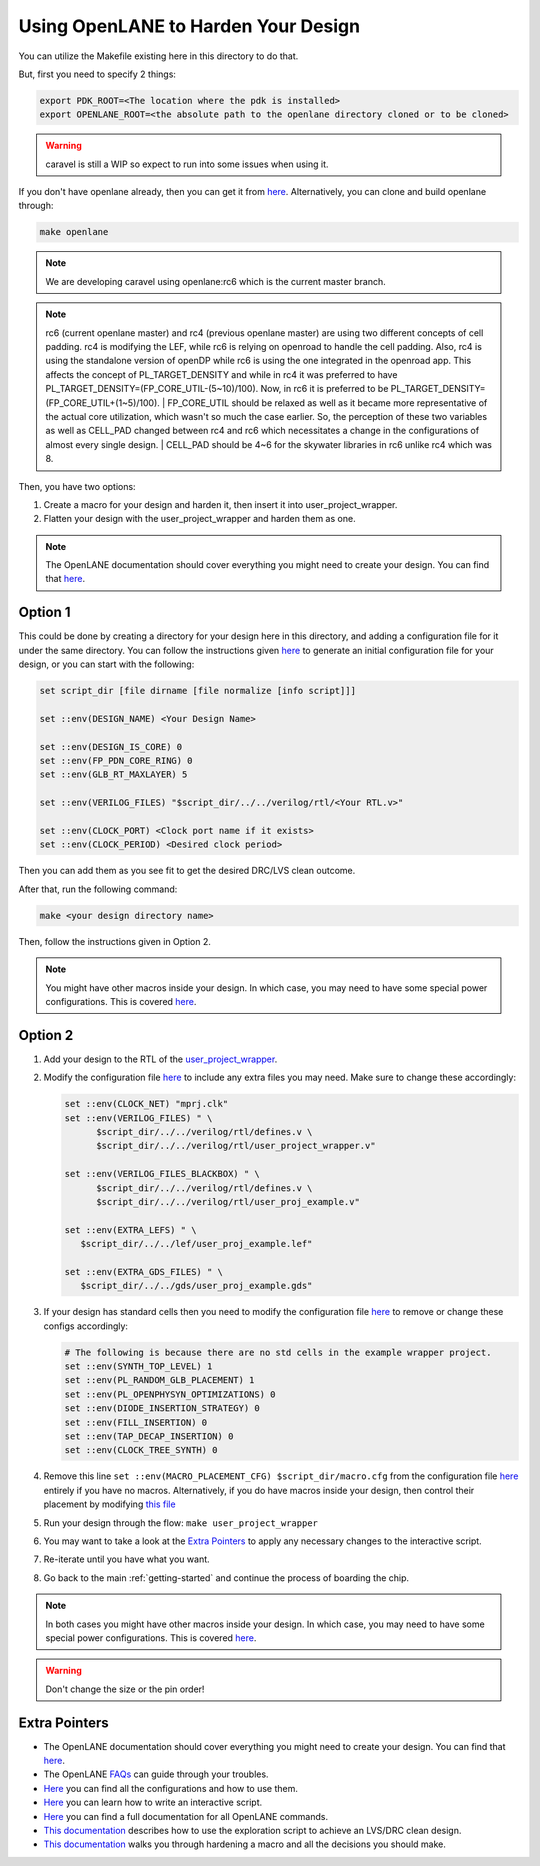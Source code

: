 .. raw:: html

   <!---
   # SPDX-FileCopyrightText: 2020 Efabless Corporation
   #
   # Licensed under the Apache License, Version 2.0 (the "License");
   # you may not use this file except in compliance with the License.
   # You may obtain a copy of the License at
   #
   #      http://www.apache.org/licenses/LICENSE-2.0
   #
   # Unless required by applicable law or agreed to in writing, software
   # distributed under the License is distributed on an "AS IS" BASIS,
   # WITHOUT WARRANTIES OR CONDITIONS OF ANY KIND, either express or implied.
   # See the License for the specific language governing permissions and
   # limitations under the License.
   #
   # SPDX-License-Identifier: Apache-2.0
   -->

.. _carave-with-openlane:

Using OpenLANE to Harden Your Design
====================================

You can utilize the Makefile existing here in this directory to do that.

But, first you need to specify 2 things:

.. code:: bash

    export PDK_ROOT=<The location where the pdk is installed>
    export OPENLANE_ROOT=<the absolute path to the openlane directory cloned or to be cloned>

.. warning::

      caravel is still a WIP so expect to run into some issues when using it.

If you don't have openlane already, then you can get it from
`here <https://github.com/efabless/openlane>`__. Alternatively, you can
clone and build openlane through:

.. code:: bash

        make openlane

.. note::

      We are developing caravel using openlane:rc6 which is the current master branch.

.. note::

      rc6 (current openlane master) and rc4 (previous openlane
      master) are using two different concepts of cell padding. rc4 is
      modifying the LEF, while rc6 is relying on openroad to handle the cell
      padding. Also, rc4 is using the standalone version of openDP while rc6
      is using the one integrated in the openroad app. This affects the
      concept of PL\_TARGET\_DENSITY and while in rc4 it was preferred to have
      PL\_TARGET\_DENSITY=(FP\_CORE\_UTIL-(5\~10)/100). Now, in rc6 it is
      preferred to be PL\_TARGET\_DENSITY=(FP\_CORE\_UTIL+(1\~5)/100).
      | FP\_CORE\_UTIL should be relaxed as well as it became more
      representative of the actual core utilization, which wasn't so much the
      case earlier. So, the perception of these two variables as well as
      CELL\_PAD changed between rc4 and rc6 which necessitates a change in the
      configurations of almost every single design.
      | CELL\_PAD should be 4\~6 for the skywater libraries in rc6 unlike rc4
      which was 8.

Then, you have two options:

#. Create a macro for your design and harden it, then insert it into
   user\_project\_wrapper.

#. Flatten your design with the user\_project\_wrapper and harden them
   as one.

.. note::

      The OpenLANE documentation should cover everything you might
      need to create your design. You can find that
      `here <https://github.com/efabless/openlane/blob/master/README.md>`__.

Option 1
--------

This could be done by creating a directory for your design here in this
directory, and adding a configuration file for it under the same
directory. You can follow the instructions given
`here <https://github.com/efabless/openlane#adding-a-design>`__ to
generate an initial configuration file for your design, or you can start
with the following:

.. code:: tcl

    set script_dir [file dirname [file normalize [info script]]]

    set ::env(DESIGN_NAME) <Your Design Name>

    set ::env(DESIGN_IS_CORE) 0
    set ::env(FP_PDN_CORE_RING) 0
    set ::env(GLB_RT_MAXLAYER) 5

    set ::env(VERILOG_FILES) "$script_dir/../../verilog/rtl/<Your RTL.v>"

    set ::env(CLOCK_PORT) <Clock port name if it exists>
    set ::env(CLOCK_PERIOD) <Desired clock period>

Then you can add them as you see fit to get the desired DRC/LVS clean
outcome.

After that, run the following command:

.. code:: bash

    make <your design directory name>

Then, follow the instructions given in Option 2.

.. note::

      You might have other macros inside your design. In which case,
      you may need to have some special power configurations. This is covered
      `here <https://github.com/efabless/openlane/blob/master/doc/hardening_macros.md#power-grid-pdn>`__.

Option 2
--------

#. Add your design to the RTL of the
   `user\_project\_wrapper <https://github.com/efabless/caravel/blob/master/verilog/rtl/user_project_wrapper.v>`__.

#. Modify the configuration file `here <https://github.com/efabless/caravel/blob/master/openlane/user_project_wrapper/config.tcl>`__ to include any extra
   files you may need. Make sure to change these accordingly:

   .. code:: tcl

      set ::env(CLOCK_NET) "mprj.clk"
      set ::env(VERILOG_FILES) " \
            $script_dir/../../verilog/rtl/defines.v \
            $script_dir/../../verilog/rtl/user_project_wrapper.v"

      set ::env(VERILOG_FILES_BLACKBOX) " \
            $script_dir/../../verilog/rtl/defines.v \
            $script_dir/../../verilog/rtl/user_proj_example.v"

      set ::env(EXTRA_LEFS) " \
         $script_dir/../../lef/user_proj_example.lef"

      set ::env(EXTRA_GDS_FILES) " \
         $script_dir/../../gds/user_proj_example.gds"


#. If your design has standard cells then you need to modify the
   configuration file `here <https://github.com/efabless/caravel/blob/master/openlane/user_project_wrapper/config.tcl>`__ to
   remove or change these configs accordingly:

   .. code:: tcl

       # The following is because there are no std cells in the example wrapper project.
       set ::env(SYNTH_TOP_LEVEL) 1
       set ::env(PL_RANDOM_GLB_PLACEMENT) 1
       set ::env(PL_OPENPHYSYN_OPTIMIZATIONS) 0
       set ::env(DIODE_INSERTION_STRATEGY) 0
       set ::env(FILL_INSERTION) 0
       set ::env(TAP_DECAP_INSERTION) 0
       set ::env(CLOCK_TREE_SYNTH) 0

#. Remove this line
   ``set ::env(MACRO_PLACEMENT_CFG) $script_dir/macro.cfg`` from the
   configuration file `here <https://github.com/efabless/caravel/blob/master/openlane/user_project_wrapper/config.tcl>`__
   entirely if you have no macros. Alternatively, if you do have macros
   inside your design, then control their placement by modifying `this
   file <https://github.com/efabless/caravel/blob/master/openlane/user_project_wrapper/macro.cfg>`__

#. Run your design through the flow: ``make user_project_wrapper``

#. You may want to take a look at the `Extra
   Pointers <#extra-pointers>`__ to apply any necessary changes to the
   interactive script.

#. Re-iterate until you have what you want.

#. Go back to the main :ref:`getting-started` and continue the
   process of boarding the chip.

.. note::

    In both cases you might have other macros inside your design.
    In which case, you may need to have some special power configurations.
    This is covered `here <https://github.com/efabless/openlane/blob/master/doc/hardening_macros.md#power-grid-pdn>`__.

.. warning::

    Don't change the size or the pin order!


Extra Pointers
--------------

-  The OpenLANE documentation should cover everything you might need to
   create your design. You can find that
   `here <https://github.com/efabless/openlane/blob/master/README.md>`__.
-  The OpenLANE `FAQs <https://github.com/efabless/openlane/wiki>`__ can
   guide through your troubles.
-  `Here <https://github.com/efabless/openlane/blob/master/configuration/README.md>`__
   you can find all the configurations and how to use them.
-  `Here <https://github.com/efabless/openlane/blob/master/doc/advanced_readme.md>`__
   you can learn how to write an interactive script.
-  `Here <https://github.com/efabless/openlane/blob/master/doc/OpenLANE_commands.md>`__
   you can find a full documentation for all OpenLANE commands.
-  `This
   documentation <https://github.com/efabless/openlane/blob/master/regression_results/README.md>`__
   describes how to use the exploration script to achieve an LVS/DRC
   clean design.
-  `This
   documentation <https://github.com/efabless/openlane/blob/master/doc/hardening_macros.md>`__
   walks you through hardening a macro and all the decisions you should
   make.

